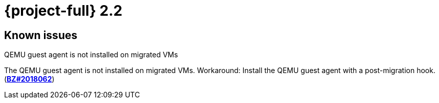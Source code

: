 // Module included in the following assemblies:
//
// * documentation/doc-Release_notes/master.adoc

[id="rn-22_{context}"]
= {project-full} 2.2

// [id="technical-changes-22_{context}"]
// == Technical changes
//
// .TBD
//
// TBD
//
// [id="new-features-and-enhancements-22_{context}"]
// == New features and enhancements
//
// This release adds the following features and improvements.
//
// .TBD
//
// TBD

[id="known-issues-22_{context}"]
== Known issues

.QEMU guest agent is not installed on migrated VMs

The QEMU guest agent is not installed on migrated VMs. Workaround: Install the QEMU guest agent with a post-migration hook. (link:https://bugzilla.redhat.com/show_bug.cgi?id=2018062[*BZ#2018062*])
